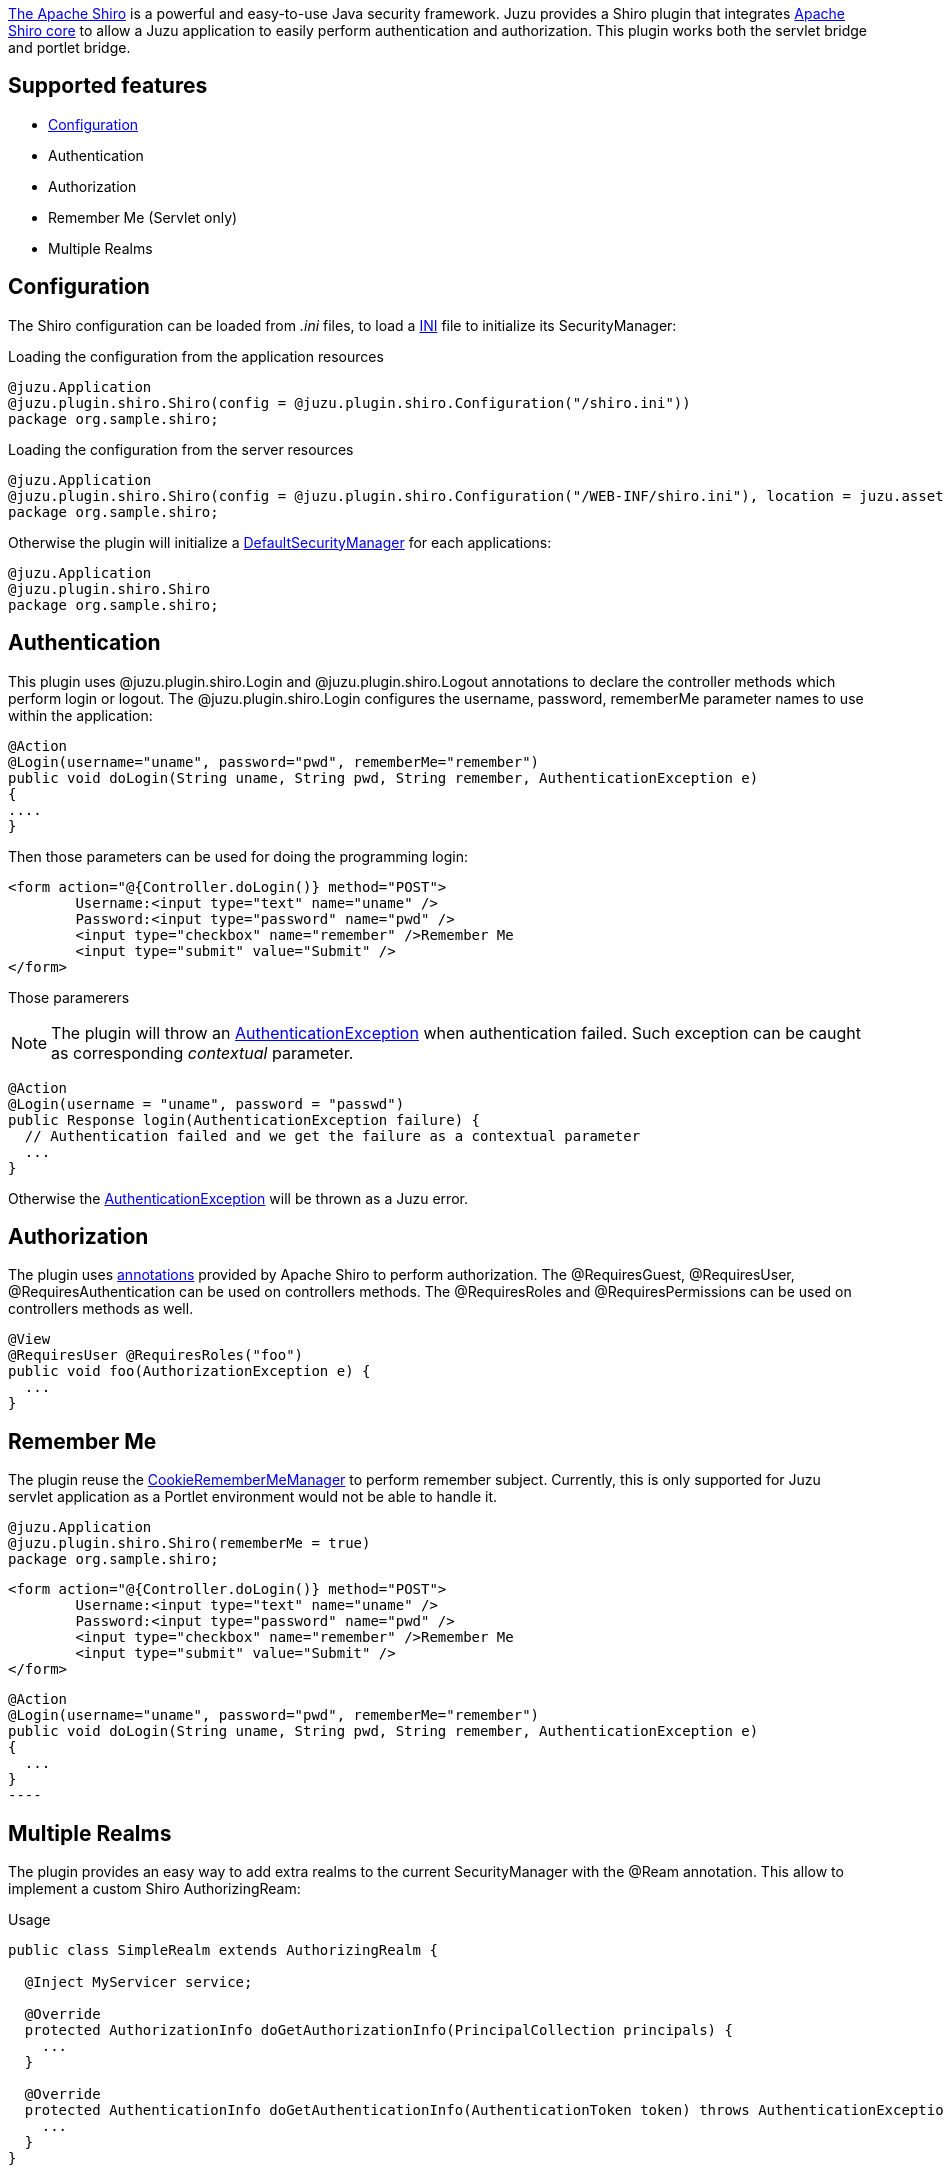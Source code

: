http://shiro.apache.org[The Apache Shiro] is a powerful and easy-to-use Java security framework. Juzu provides a Shiro plugin
that integrates http://shiro.apache.org/core.html[Apache Shiro core] to allow a Juzu application to easily
perform authentication and authorization. This plugin works both the servlet bridge and portlet bridge.

== Supported features

	* http://shiro.apache.org/configuration.html[Configuration]
	* Authentication
	* Authorization
	* Remember Me (Servlet only)
	* Multiple Realms
	
== Configuration

The Shiro configuration can be loaded from _.ini_ files, to load a http://shiro.apache.org/configuration.html[INI] file to initialize
its SecurityManager:

.Loading the configuration from the application resources
[source,java]
----
@juzu.Application
@juzu.plugin.shiro.Shiro(config = @juzu.plugin.shiro.Configuration("/shiro.ini"))
package org.sample.shiro;
----

.Loading the configuration from the server resources
[source,java]
----
@juzu.Application
@juzu.plugin.shiro.Shiro(config = @juzu.plugin.shiro.Configuration("/WEB-INF/shiro.ini"), location = juzu.asset.AssetLocation.SERVER)
package org.sample.shiro;
----

Otherwise the plugin will initialize a http://shiro.apache.org/static/current/apidocs/org/apache/shiro/mgt/DefaultSecurityManager.html[DefaultSecurityManager]
for each applications:

[source,java]
----
@juzu.Application
@juzu.plugin.shiro.Shiro
package org.sample.shiro;
----

== Authentication

This plugin uses +@juzu.plugin.shiro.Login+ and +@juzu.plugin.shiro.Logout+ annotations to declare the controller methods which
perform login or logout. The +@juzu.plugin.shiro.Login+ configures the +username+, +password+, +rememberMe+ parameter names to use
within the application:

[source,java]
----
@Action
@Login(username="uname", password="pwd", rememberMe="remember")
public void doLogin(String uname, String pwd, String remember, AuthenticationException e)
{
....
}
----

Then those parameters can be used for doing the programming login:

[source,xml]
----
<form action="@{Controller.doLogin()} method="POST">
	Username:<input type="text" name="uname" />
	Password:<input type="password" name="pwd" />
	<input type="checkbox" name="remember" />Remember Me
	<input type="submit" value="Submit" />
</form>
----

Those paramerers

NOTE: The plugin will throw an http://shiro.apache.org/static/current/apidocs/org/apache/shiro/authc/AuthenticationException.html[AuthenticationException]
when authentication failed. Such exception can be caught as corresponding _contextual_ parameter.

[source,java]
----
@Action
@Login(username = "uname", password = "passwd")
public Response login(AuthenticationException failure) {
  // Authentication failed and we get the failure as a contextual parameter
  ...
}
----

Otherwise the http://shiro.apache.org/static/current/apidocs/org/apache/shiro/authc/AuthenticationException.html[AuthenticationException]
will be thrown as a Juzu error.

== Authorization

The plugin uses http://shiro.apache.org/static/current/apidocs/org/apache/shiro/authz/annotation/package-summary.html[annotations] provided by Apache Shiro to perform
authorization. The +@RequiresGuest+, +@RequiresUser+, +@RequiresAuthentication+ can be used on controllers methods. The
+@RequiresRoles+ and +@RequiresPermissions+ can be used on controllers methods as well.

[source,java]
----
@View
@RequiresUser @RequiresRoles("foo")
public void foo(AuthorizationException e) {
  ...
}
----

== Remember Me

The plugin reuse the http://shiro.apache.org/static/current/apidocs/org/apache/shiro/web/mgt/CookieRememberMeManager.html[CookieRememberMeManager] to perform remember subject.
Currently, this is only supported for Juzu servlet application as a Portlet environment would not be able to handle it.

[source,java]
----
@juzu.Application 
@juzu.plugin.shiro.Shiro(rememberMe = true)
package org.sample.shiro;
----

[source,xml]
----
<form action="@{Controller.doLogin()} method="POST">
	Username:<input type="text" name="uname" />
	Password:<input type="password" name="pwd" />
	<input type="checkbox" name="remember" />Remember Me
	<input type="submit" value="Submit" />
</form>
----

[source,java]	
@Action
@Login(username="uname", password="pwd", rememberMe="remember")
public void doLogin(String uname, String pwd, String remember, AuthenticationException e) 
{
  ...
}
----

== Multiple Realms

The plugin provides an easy way to add extra realms to the current +SecurityManager+ with the +@Ream+ annotation. This
allow to implement a custom Shiro +AuthorizingReam+:

.Usage
[source,java]
----
public class SimpleRealm extends AuthorizingRealm {

  @Inject MyServicer service;

  @Override
  protected AuthorizationInfo doGetAuthorizationInfo(PrincipalCollection principals) {
    ...
  }
   
  @Override
  protected AuthenticationInfo doGetAuthenticationInfo(AuthenticationToken token) throws AuthenticationException {
    ...
  }
}
----

Such realms are Juzu beans, so they are subject to injection and can be injected any bean within your application.
If the application use +Guice+ or +Spring+, it should use more +@Bindinds+ to bind the realms.

[source,java]
----
@juzu.plugin.binding.Bindings(@Binding(SimpleRealm.class))
----

The realm are declared in the +Shiro+ configuration.

[source,java]
----
@juzu.Application
@juzu.plugin.shiro.Shiro(realms = {
	@Realm(value = SimpleRealm.class, name = "simple"),
	@Realm(value = OtherRealm.class, name = "other")
})
package plugin.shiro.realms;
----
